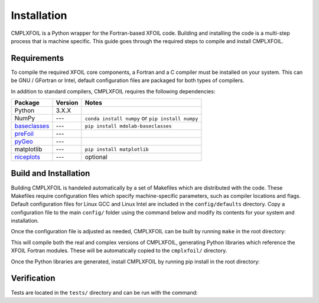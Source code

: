 Installation
============
CMPLXFOIL is a Python wrapper for the Fortran-based XFOIL code.
Building and installing the code is a multi-step process that is machine specific.
This guide goes through the required steps to compile and install CMPLXFOIL.


Requirements
------------
To compile the required XFOIL core components, a Fortran and a C compiler must be installed on your system.
This can be GNU / GFortran or Intel, default configuration files are packaged for both types of compilers.

In addition to standard compilers, CMPLXFOIL requires the following dependencies:

=================== ======= =======
Package             Version Notes
=================== ======= =======
Python              3.X.X
NumPy               ---     ``conda install numpy`` or ``pip install numpy``
`baseclasses`_      ---     ``pip install mdolab-baseclasses``
`preFoil`_          ---
`pyGeo`_            ---
matplotlib          ---     ``pip install matplotlib``
`niceplots`_        ---     optional
=================== ======= =======

.. _baseclasses: https://github.com/mdolab/baseclasses
.. _preFoil: https://github.com/mdolab/prefoil
.. _pyGeo: https://github.com/mdolab/pygeo
.. _niceplots: https://github.com/mdolab/niceplots

Build and Installation
----------------------
Building CMPLXFOIL is handeled automatically by a set of Makefiles which are distributed with the code.
These Makefiles require configuration files which specify machine-specific parameters, such as compiler locations and flags.
Default configuration files for Linux GCC and Linux Intel are included in the ``config/defaults`` directory.
Copy a configuration file to the main ``config/`` folder using the command below and modify its contents for your system and installation.

.. prompt:: bash

    cp config/defaults/config.<version>.mk config/config.mk

Once the configuration file is adjusted as needed, CMPLXFOIL can be built by running ``make`` in the root directory:

.. prompt:: bash

    make

This will compile both the real and complex versions of CMPLXFOIL, generating Python libraries which reference the XFOIL Fortran modules.
These will be automatically copied to the ``cmplxfoil/`` directory.

Once the Python libraries are generated, install CMPLXFOIL by running pip install in the root directory:

.. prompt:: bash

    pip install .

Verification
------------
Tests are located in the ``tests/`` directory and can be run with the command:

.. prompt:: bash

    testflo -v .

